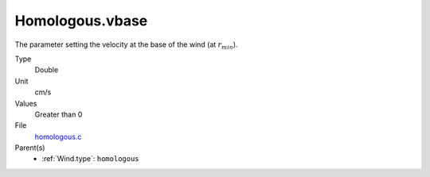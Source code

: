 Homologous.vbase
================

The parameter setting the velocity at the base of the wind (at :math:`r_{min}`).

Type
  Double

Unit
  cm/s

Values
  Greater than 0

File
  `homologous.c <https://github.com/agnwinds/python/blob/master/source/homologous.c>`_


Parent(s)
  * :ref:`Wind.type`: ``homologous``


